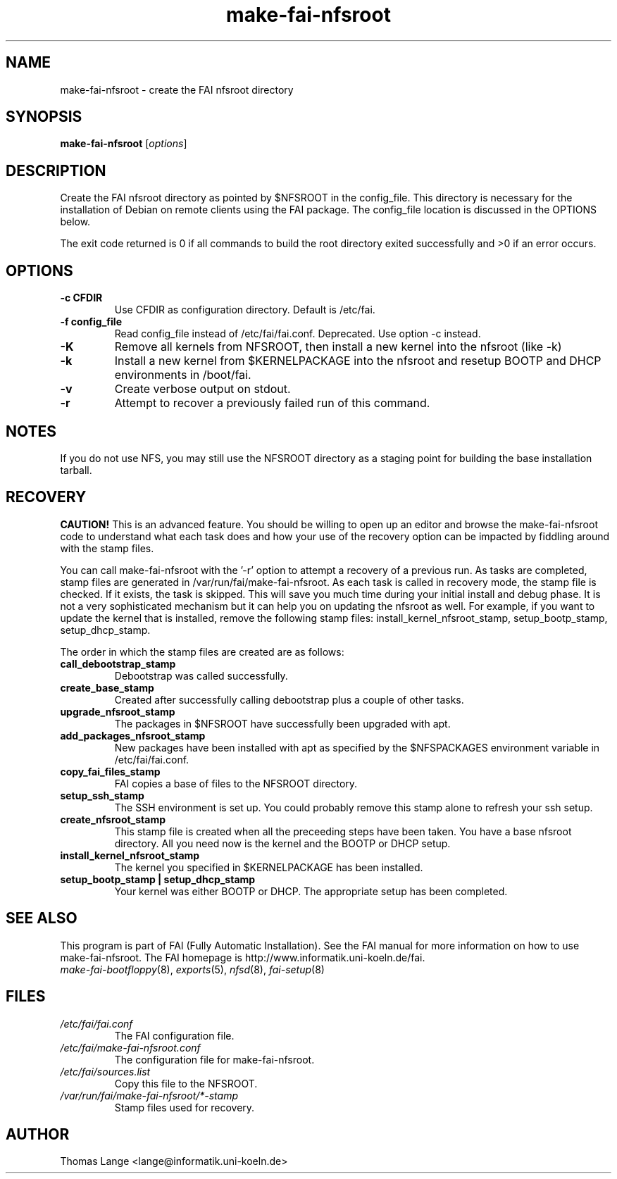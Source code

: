 .\"                                      Hey, EMACS: -*- nroff -*-
.if \n(zZ=1 .ig zZ
.if \n(zY=1 .ig zY
.TH make-fai-nfsroot 8 "22 apr 2005" "FAI 2.8.1"
.de }1
.ds ]X \&\\*(]B\\
.nr )E 0
.if !"\\$1"" .nr )I \\$1n
.}f
.ll \\n(LLu
.in \\n()Ru+\\n(INu+\\n()Iu
.ti \\n(INu
.ie !\\n()Iu+\\n()Ru-\w\\*(]Xu-3p \{\\*(]X
.br\}
.el \\*(]X\h|\\n()Iu+\\n()Ru\c
.}f
..
.\"
.\" File Name macro.  This used to be `.PN', for Path Name,
.\" but Sun doesn't seem to like that very much.
.\"
.de FN
\fI\|\\$1\|\fP
..
.SH NAME
make-fai-nfsroot \- create the FAI nfsroot directory
.SH SYNOPSIS
.B make-fai-nfsroot
.RI [ options ]
.SH DESCRIPTION
Create the FAI nfsroot directory as pointed by $NFSROOT in the
config_file.  This directory is necessary for the installation of
Debian on remote clients using the FAI package. The config_file
location is discussed in the OPTIONS below.

The exit code returned is 0 if all commands to build the root directory exited
successfully and >0 if an error occurs.
.SH OPTIONS
.TP
.B \-c CFDIR
Use CFDIR as configuration directory. Default is /etc/fai.
.TP
.B \-f config_file
Read config_file instead of /etc/fai/fai.conf. Deprecated. Use option -c instead.
.TP
.B \-K
Remove all kernels from NFSROOT, then install a new kernel into the nfsroot (like -k)
.TP
.B \-k
Install a new kernel from $KERNELPACKAGE into the nfsroot and resetup
BOOTP and DHCP environments in /boot/fai.
.TP
.B \-v
Create verbose output on stdout.
.TP
.B \-r
Attempt to recover a previously failed run of this command.  

.SH NOTES
.PD 0
If you do not use NFS, you may still use the NFSROOT
directory as a staging point for building the base installation tarball.  

.SH RECOVERY
.PD 0
.B CAUTION!
This is an advanced feature.  You should be willing to open up an
editor and browse the make-fai-nfsroot code to understand what each task
does and how your use of the recovery option can be impacted by fiddling
around with the stamp files.

You can call make-fai-nfsroot with the '-r' option to attempt a recovery of
a previous run.  As tasks are completed, stamp files are generated in
/var/run/fai/make-fai-nfsroot.  As each task is called in recovery mode, the
stamp file is checked.  If it exists, the task is skipped.  This will save
you much time during your initial install and debug phase.  It is not a very
sophisticated mechanism but it can help you on updating the nfsroot as
well.  For example, if you want to update the kernel that is installed,
remove the following stamp files: install_kernel_nfsroot_stamp,
setup_bootp_stamp, setup_dhcp_stamp.

The order in which the stamp files are created are as follows:

.TP
.B call_debootstrap_stamp
Debootstrap was called successfully.

.TP
.B create_base_stamp
Created after successfully calling debootstrap plus a couple of other tasks.

.TP
.B upgrade_nfsroot_stamp
The packages in $NFSROOT have successfully been upgraded with apt.

.TP
.B add_packages_nfsroot_stamp
New packages have been installed with apt as specified by the $NFSPACKAGES
environment variable in /etc/fai/fai.conf.

.TP
.B copy_fai_files_stamp
FAI copies a base of files to the NFSROOT directory.

.TP
.B setup_ssh_stamp
The SSH environment is set up.  You could probably remove this stamp alone
to refresh your ssh setup.

.TP
.B create_nfsroot_stamp
This stamp file is created when all the preceeding steps have been taken.
You have a base nfsroot directory.  All you need now is the kernel and the
BOOTP or DHCP setup.

.TP
.B install_kernel_nfsroot_stamp
The kernel you specified in $KERNELPACKAGE has been installed.

.TP
.B setup_bootp_stamp | setup_dhcp_stamp
Your kernel was either BOOTP or DHCP.  The appropriate setup has been completed.

.PD
.SH SEE ALSO
.PD 0
This program is part of FAI (Fully Automatic Installation).  See the FAI manual
for more information on how to use make-fai-nfsroot.  The FAI homepage is
http://www.informatik.uni-koeln.de/fai.
.TP
\fImake-fai-bootfloppy\fP(8), \fIexports\fP(5), \fInfsd\fP(8), \fIfai-setup\fP(8)
.PD
.SH FILES
.PD 0
.TP
.FN /etc/fai/fai.conf
The FAI configuration file.
.TP
.FN /etc/fai/make-fai-nfsroot.conf
The configuration file for make-fai-nfsroot.
.PD 0
.TP
.FN /etc/fai/sources.list
Copy this file to the NFSROOT.
.PD 0
.TP
.FN /var/run/fai/make-fai-nfsroot/*-stamp
Stamp files used for recovery.

.SH AUTHOR
Thomas Lange <lange@informatik.uni-koeln.de>
